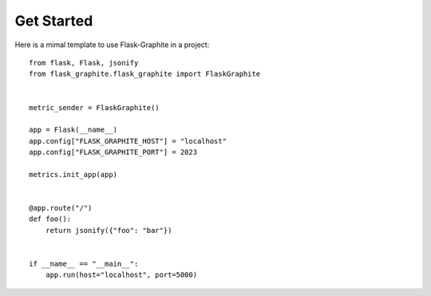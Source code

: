 ===========
Get Started
===========

Here is a mimal template to use Flask-Graphite in a project::

    from flask, Flask, jsonify
    from flask_graphite.flask_graphite import FlaskGraphite


    metric_sender = FlaskGraphite()

    app = Flask(__name__)
    app.config["FLASK_GRAPHITE_HOST"] = "localhost"
    app.config["FLASK_GRAPHITE_PORT"] = 2023

    metrics.init_app(app)


    @app.route("/")
    def foo():
        return jsonify({"foo": "bar"})


    if __name__ == "__main__":
        app.run(host="localhost", port=5000)
